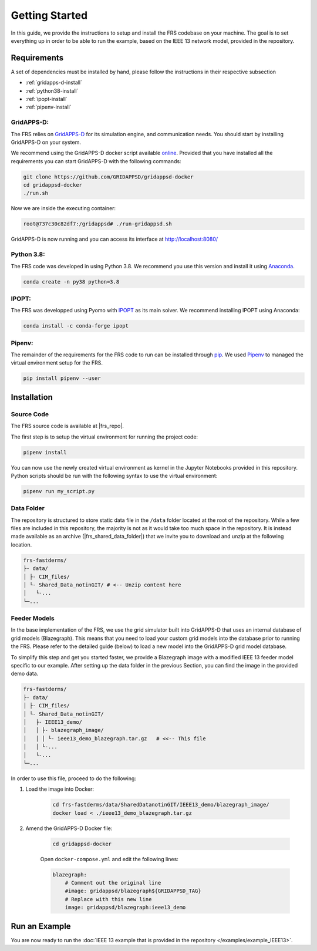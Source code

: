 
Getting Started
===============

In this guide, we provide the instructions to setup and install the FRS codebase on your machine.
The goal is to set everything up in order to be able to run the example, based on the IEEE 13 network model, provided in the repository.

Requirements
------------

A set of dependencies must be installed by hand, please follow the instructions in their respective subsection

* :ref:`gridapps-d-install`
* :ref:`python38-install`
* :ref:`ipopt-install`
* :ref:`pipenv-install`

.. _gridapps-d-install:

GridAPPS-D:
^^^^^^^^^^^
The FRS relies on `GridAPPS-D <https://gridapps-d.org/>`_ for its simulation engine, and communication needs. 
You should start by installing GridAPPS-D on your system.

We recommend using the GridAPPS-D docker script available `online <https://github.com/GRIDAPPSD/gridappsd-docker>`_.
Provided that you have installed all the requirements you can start GridAPPS-D with the following commands:

.. code-block:: shell

    git clone https://github.com/GRIDAPPSD/gridappsd-docker
    cd gridappsd-docker
    ./run.sh

Now we are inside the executing container:

.. code-block:: shell

    root@737c30c82df7:/gridappsd# ./run-gridappsd.sh

GridAPPS-D is now running and you can access its interface at http://localhost:8080/

.. _python38-install:

Python 3.8:
^^^^^^^^^^^
The FRS code was developed in using Python 3.8.
We recommend you use this version and install it using `Anaconda <https://www.anaconda.com/download/>`_.

.. code-block:: shell

    conda create -n py38 python=3.8

.. _ipopt-install:

IPOPT:
^^^^^^
The FRS was developped using Pyomo with `IPOPT <https://github.com/coin-or/Ipopt>`_ as its main solver. 
We recommend installing IPOPT using Anaconda:

.. code-block:: shell

    conda install -c conda-forge ipopt

.. _pipenv-install:

Pipenv:
^^^^^^^
The remainder of the requirements for the FRS code to run can be installed through `pip <https://pypi.org/project/pip/>`_.
We used `Pipenv <https://pipenv.pypa.io/en/latest/>`_ to managed the virtual environment setup for the FRS. 

.. code-block:: shell

    pip install pipenv --user

Installation
------------

Source Code
^^^^^^^^^^^

The FRS source code is available at |frs_repo|. 

.. code-block:: shell
    :substitutions:

    git clone |frs_repo|
    cd frs-fastderms

The first step is to setup the virtual environment for running the project code:

.. code-block:: shell

    pipenv install

You can now use the newly created virtual environment as kernel in the Jupyter Notebooks provided in this repository.
Python scripts should be run with the following syntax to use the virtual environment:

.. code-block:: shell

    pipenv run my_script.py 

Data Folder
^^^^^^^^^^^

The repository is structured to store static data file in the ``/data`` folder located at the root of the repository.
While a few files are included in this repository, the majority is not as it would take too much space in the repository.
It is instead made available as an archive (|frs_shared_data_folder|) that we invite you to download and unzip at the following location.

.. code-block:: text

    frs-fastderms/
    ├- data/
    │ ├- CIM_files/
    │ └- Shared_Data_notinGIT/ # <-- Unzip content here
    │   └-... 
    └─...

Feeder Models
^^^^^^^^^^^^^

In the base implementation of the FRS, we use the grid simulator built into GridAPPS-D that uses an internal database of grid models (Blazegraph).
This means that you need to load your custom grid models into the database prior to running the FRS.
Please refer to the detailed guide (below) to load a new model into the GridAPPS-D grid model database.

.. dropdown:: Load Custom Model in GridAPPS-D

    This is a 2-step process:
    
    #. Load the XML file of the feeder into Blazegraph:
    
        .. code-block:: shell

            curl -s -D- -H 'Content-Type: application/xml' --upload-file {path_to_feeder_nodel.xml} -X POST 'http://localhost:8889/bigdata/namespace/kb/sparql'

    #. Add the measurement IDs into Blazegraph:

        .. code-block:: shell

            git clone https://github.com/GRIDAPPSD/CIMHub.git
            pip install SPARQLWrapper numpy pandas
            cd CIMHub
            python3 ../CIMHub/utils/ListFeeders.py #View the list of feeder models currently in the Blazegraph Database
            python3 ../CIMHub/utils/ListMeasureables.py cimhubconfig.json {name_of_feeder_model} {mRID associated with feedder_model} #Create the set of txt files containing the measurable objects in your new model using the ListMeasurables script:
            for f in `ls -1 *txt`; do python3 ../CIMHub/utils/InsertMeasurements.py cimhubconfig.json $f uuidfile.json; done #Insert the measurements into Blazegraph using the InsertMeasurements script. The measurement MRIDs will be saved into the file uuidfile.json

To simplify this step and get you started faster, we provide a Blazegraph image with a modified IEEE 13 feeder model specific to our example. 
After setting up the data folder in the previous Section, you can find the image in the provided demo data.

.. code-block:: text

    frs-fastderms/
    ├- data/
    │ ├- CIM_files/
    │ └- Shared_Data_notinGIT/ 
    │   ├- IEEE13_demo/
    │   │ ├- blazegraph_image/
    │   │ │ └- ieee13_demo_blazegraph.tar.gz   # <<-- This file
    │   │ └-... 
    │   └-... 
    └─...

In order to use this file, proceed to do the following:

#. Load the image into Docker:

    .. code-block:: shell
        
        cd frs-fastderms/data/SharedDatanotinGIT/IEEE13_demo/blazegraph_image/
        docker load < ./ieee13_demo_blazegraph.tar.gz

#. Amend the GridAPPS-D Docker file:

    .. code-block:: shell

        cd gridappsd-docker

    Open ``docker-compose.yml`` and edit the following lines:

    .. code-block:: yaml

        blazegraph:
            # Comment out the original line
            #image: gridappsd/blazegraph${GRIDAPPSD_TAG}
            # Replace with this new line
            image: gridappsd/blazegraph:ieee13_demo

Run an Example
--------------

You are now ready to run the :doc:`IEEE 13 example that is provided in the repository </examples/example_IEEE13>`. 

